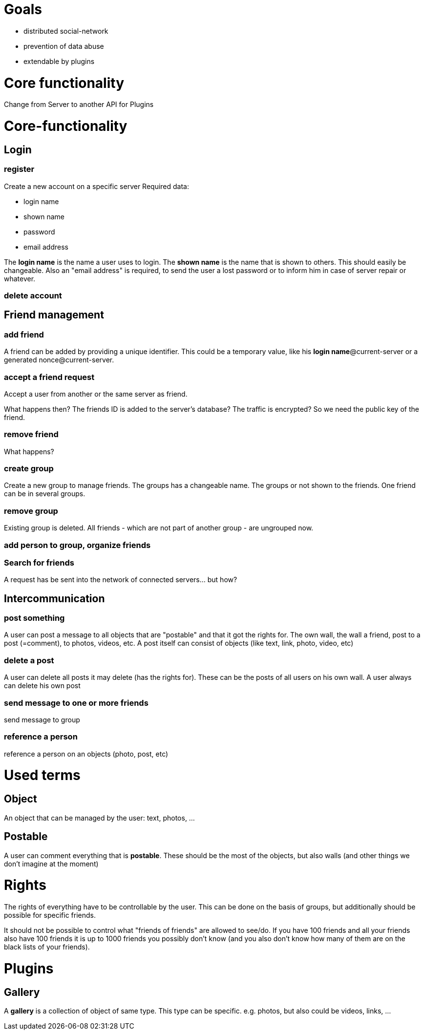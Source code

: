 
= Goals

* distributed social-network
* prevention of data abuse
* extendable by plugins

= Core functionality
Change from Server to another
API for Plugins

= Core-functionality
== Login
=== register
Create a new account on a specific server
Required data:

* login name
* shown name
* password
* email address

The *login name* is the name a user uses to login. The *shown name* is the name that is shown to others. This should easily be changeable. Also an "email address" is required, to send the user a lost password or to inform him in case of server repair or whatever.

=== delete account

== Friend management
=== add friend
A friend can be added by providing a unique identifier. This could be a temporary value, like his *login name*@current-server or a generated nonce@current-server.

=== accept a friend request
Accept a user from another or the same server as friend.

What happens then? The friends ID is added to the server's database? 
The traffic is encrypted? So we need the public key of the friend.

=== remove friend
What happens?

=== create group
Create a new group to manage friends. The groups has a changeable name. The groups or not shown to the friends. One friend can be in several groups.

=== remove group
Existing group is deleted. All friends - which are not part of another group - are ungrouped now.

=== add person to group, organize friends

=== Search for friends
A request has be sent into the network of connected servers... but how?

== Intercommunication
=== post something
A user can post a message to all objects that are "postable" and that it got the rights for. The own wall, the wall a friend, post to a post (=comment), to photos, videos, etc.
A post itself can consist of objects (like text, link, photo, video, etc)

=== delete a post
A user can delete all posts it may delete (has the rights for). These can be the posts of all users on his own wall. A user always can delete his own post

=== send message to one or more friends
send message to group

=== reference a person
reference a person on an objects (photo, post, etc)

= Used terms
== Object
An object that can be managed by the user: text, photos, ...

== Postable
A user can comment everything that is *postable*. These should be the most of the objects, but also walls (and other things we don't imagine at the moment)

= Rights
The rights of everything have to be controllable by the user. This can be done on the basis of groups, but additionally should be possible for specific friends.

It should not be possible to control what "friends of friends" are allowed to see/do. If you have 100 friends and all your friends also have 100 friends it is up to 1000 friends you possibly don't know (and you also don't know how many of them are on the black lists of your friends).

= Plugins
== Gallery
A *gallery* is a collection of object of same type. This type can be specific. e.g. photos, but also could be videos, links, ...

